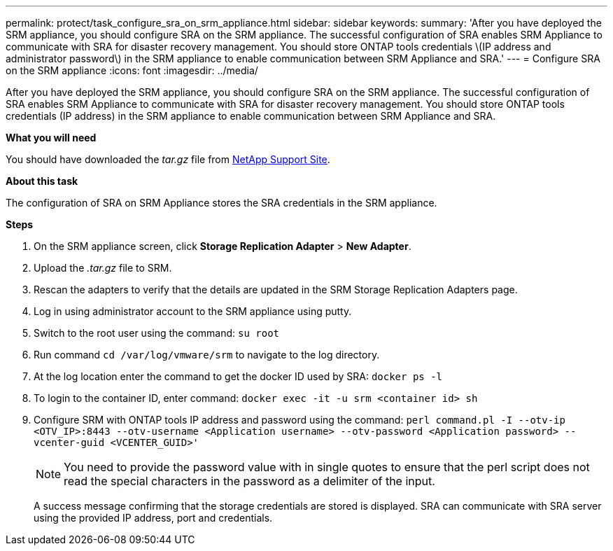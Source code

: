 ---
permalink: protect/task_configure_sra_on_srm_appliance.html
sidebar: sidebar
keywords:
summary: 'After you have deployed the SRM appliance, you should configure SRA on the SRM appliance. The successful configuration of SRA enables SRM Appliance to communicate with SRA for disaster recovery management. You should store ONTAP tools credentials \(IP address and administrator password\) in the SRM appliance to enable communication between SRM Appliance and SRA.'
---
= Configure SRA on the SRM appliance
:icons: font
:imagesdir: ../media/

[.lead]
After you have deployed the SRM appliance, you should configure SRA on the SRM appliance. The successful configuration of SRA enables SRM Appliance to communicate with SRA for disaster recovery management. You should store ONTAP tools credentials (IP address) in the SRM appliance to enable communication between SRM Appliance and SRA.

*What you will need*

You should have downloaded the _tar.gz_ file from https://mysupport.netapp.com/site/products/all/details/otv/downloads-tab[NetApp Support Site].

*About this task*

The configuration of SRA on SRM Appliance stores the SRA credentials in the SRM appliance.

*Steps*

. On the SRM appliance screen, click *Storage Replication Adapter* > *New Adapter*.
. Upload the _.tar.gz_ file to SRM.
. Rescan the adapters to verify that the details are updated in the SRM Storage Replication Adapters page.
. Log in using administrator account to the SRM appliance using putty.
. Switch to the root user using the command: `su root`
. Run command `cd /var/log/vmware/srm` to navigate to the log directory.
. At the log location enter the command to get the docker ID used by SRA: `docker ps -l`
. To login to the container ID, enter command: `docker exec -it -u srm <container id> sh`
. Configure SRM with ONTAP tools IP address and password using the command: `perl command.pl -I --otv-ip <OTV_IP>:8443 --otv-username <Application username> --otv-password <Application password> --vcenter-guid <VCENTER_GUID>'`
[NOTE]
You need to provide the password value with in single quotes to ensure that the perl script does not read the special characters in the password as a delimiter of the input.

+
A success message confirming that the storage credentials are stored is displayed. SRA can communicate with SRA server using the provided IP address, port and credentials.
